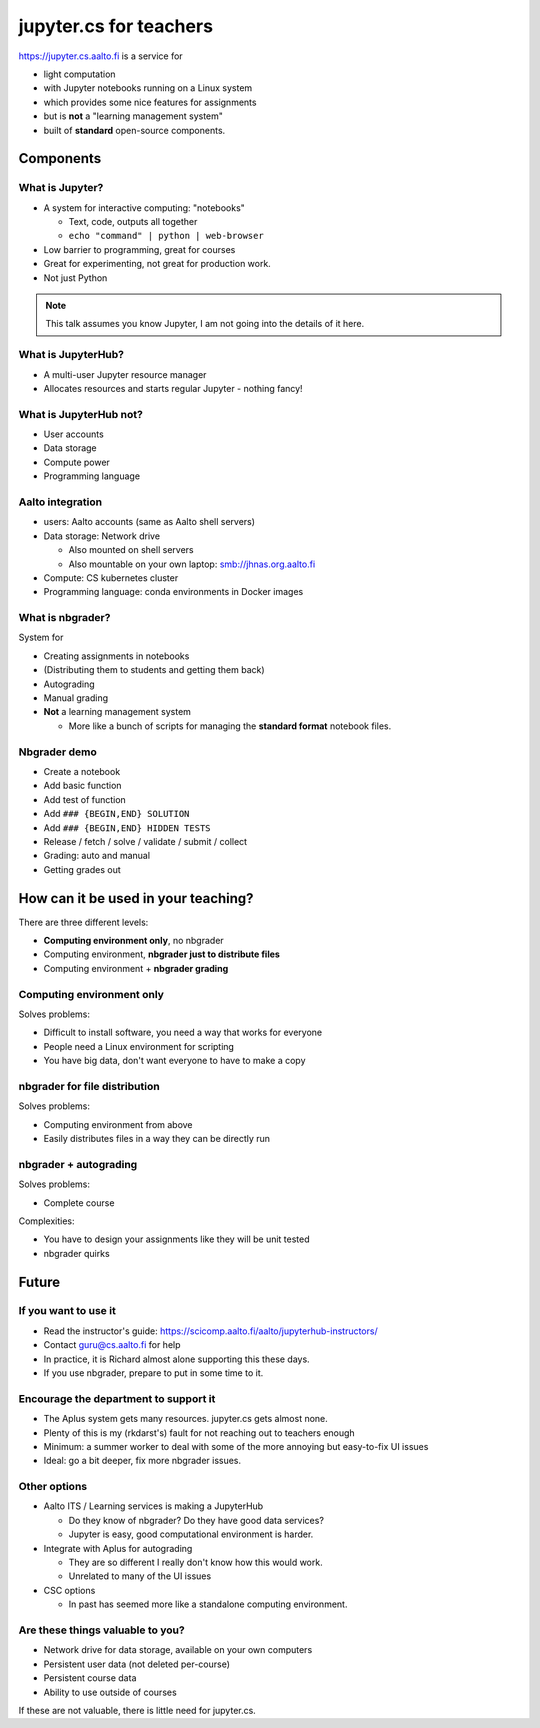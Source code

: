 jupyter.cs for teachers
=======================

https://jupyter.cs.aalto.fi is a service for

* light computation
* with Jupyter notebooks running on a Linux system
* which provides some nice features for assignments
* but is **not** a "learning management system"
* built of **standard** open-source components.

Components
----------



What is Jupyter?
~~~~~~~~~~~~~~~~

* A system for interactive computing: "notebooks"

  * Text, code, outputs all together

  * ``echo "command" | python | web-browser``

* Low barrier to programming, great for courses

* Great for experimenting, not great for production work.

* Not just Python


.. note::

   This talk assumes you know Jupyter, I am not going into the details
   of it here.



What is JupyterHub?
~~~~~~~~~~~~~~~~~~~

* A multi-user Jupyter resource manager
* Allocates resources and starts regular Jupyter - nothing fancy!



What is JupyterHub not?
~~~~~~~~~~~~~~~~~~~~~~~
- User accounts
- Data storage
- Compute power
- Programming language



Aalto integration
~~~~~~~~~~~~~~~~~
- users: Aalto accounts (same as Aalto shell servers)
- Data storage: Network drive

  - Also mounted on shell servers
  - Also mountable on your own laptop: smb://jhnas.org.aalto.fi

- Compute: CS kubernetes cluster
- Programming language: conda environments in Docker images



What is nbgrader?
~~~~~~~~~~~~~~~~~
System for

- Creating assignments in notebooks
- (Distributing them to students and getting them back)
- Autograding
- Manual grading
- **Not** a learning management system

  - More like a bunch of scripts for managing the **standard format**
    notebook files.


Nbgrader demo
~~~~~~~~~~~~~

* Create a notebook
* Add basic function
* Add test of function
* Add ``### {BEGIN,END} SOLUTION``
* Add ``### {BEGIN,END} HIDDEN TESTS``
* Release / fetch / solve / validate / submit / collect
* Grading: auto and manual
* Getting grades out


How can it be used in your teaching?
------------------------------------

There are three different levels:

* **Computing environment only**, no nbgrader
* Computing environment, **nbgrader just to distribute files**
* Computing environment + **nbgrader grading**


Computing environment only
~~~~~~~~~~~~~~~~~~~~~~~~~~
Solves problems:

* Difficult to install software, you need a way that works for everyone
* People need a Linux environment for scripting
* You have big data, don't want everyone to have to make a copy

nbgrader for file distribution
~~~~~~~~~~~~~~~~~~~~~~~~~~~~~~

Solves problems:

* Computing environment from above
* Easily distributes files in a way they can be directly run

nbgrader + autograding
~~~~~~~~~~~~~~~~~~~~~~

Solves problems:

* Complete course

Complexities:

* You have to design your assignments like they will be unit tested
* nbgrader quirks



Future
------

If you want to use it
~~~~~~~~~~~~~~~~~~~~~

* Read the instructor's guide:
  https://scicomp.aalto.fi/aalto/jupyterhub-instructors/
* Contact guru@cs.aalto.fi for help
* In practice, it is Richard almost alone supporting this these days.
* If you use nbgrader, prepare to put in some time to it.


Encourage the department to support it
~~~~~~~~~~~~~~~~~~~~~~~~~~~~~~~~~~~~~~

* The Aplus system gets many resources.  jupyter.cs gets almost none.
* Plenty of this is my (rkdarst's) fault for not reaching out to
  teachers enough
* Minimum: a summer worker to deal with some of the more annoying but
  easy-to-fix UI issues
* Ideal: go a bit deeper, fix more nbgrader issues.


Other options
~~~~~~~~~~~~~

* Aalto ITS / Learning services is making a JupyterHub

  * Do they know of nbgrader?  Do they have good data services?
  * Jupyter is easy, good computational environment is harder.

* Integrate with Aplus for autograding

  * They are so different I really don't know how this would work.
  * Unrelated to many of the UI issues

* CSC options

  * In past has seemed more like a standalone computing environment.



Are these things valuable to you?
~~~~~~~~~~~~~~~~~~~~~~~~~~~~~~~~~
* Network drive for data storage, available on your own computers
* Persistent user data (not deleted per-course)
* Persistent course data
* Ability to use outside of courses

If these are not valuable, there is little need for jupyter.cs.



..
  .. toctree::
     :maxdepth: 2
     :caption: Contents:



..
   Indices and tables
   ==================

   * :ref:`genindex`
   * :ref:`modindex`
   * :ref:`search`

